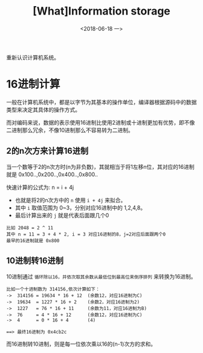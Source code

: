 #+TITLE: [What]Information storage
#+DATE: <2018-06-18 一> 
#+TAGS: CS
#+LAYOUT: post
#+CATEGORIES: book,CS:APP
#+NAME: <book_csapp_chapter_2_1.org>
#+OPTIONS: ^:nil
#+OPTIONS: ^:{}

重新认识计算机系统。
#+BEGIN_EXPORT html
<!--more-->
#+END_EXPORT
* 16进制计算
一般在计算机系统中，都是以字节为其基本的操作单位，编译器根据源码中的数据类型来决定其具体的操作方式。

而对编码来说，数据的表示使用16进制比使用2进制或十进制更加有优势，即不像二进制那么冗余，不像10进制那么不容易转为二进制。
** 2的n次方来计算16进制
当一个数等于2的n次方时(n为非负数)，其就相当于将1左移n位，其对应的16进制就是 0x100..,0x200..,0x400..,0x800..

快速计算的公式为: n = i + 4j
- 也就是将2的n次方中的 =n= 使用 =i + 4j= 来拟合。
- 其中 =i= 取值范围为 0~3，分别对应16进制中的 1,2,4,8。
- 最后计算出来的 =j= 就是代表后面跟几个0
#+BEGIN_EXAMPLE
  比如 2048 = 2 ^ 11
  其中 n = 11 = 3 + 4 * 2, i = 3 对应16进制的8，j=2对应后面跟两个0
  最早的16进制就是 0x800
#+END_EXAMPLE
** 10进制转16进制
10进制通过 =循环除以16，并依次取其余数从最低位到最高位来倒序排列= 来转换为16进制。
#+BEGIN_EXAMPLE
  比如一个十进制数为 314156,依次计算如下：
  ->  314156 = 19634 * 16 + 12  (余数12，对应16进制为C)
  ->  19634  = 1227 * 16 + 2    (余数2，对应16进制为2)
  ->  1227   = 76 * 16 + 11     (余数为11，对应16进制为B)
  ->  76     = 4 * 16 + 12      (余数12，对应16进制为C)
  ->  4      = 0 * 16 + 4       (4)

  ==> 最终16进制为 0x4cb2c
#+END_EXAMPLE
而16进制转10进制，则是每一位依次乘以16的(n-1)次方的求和。
